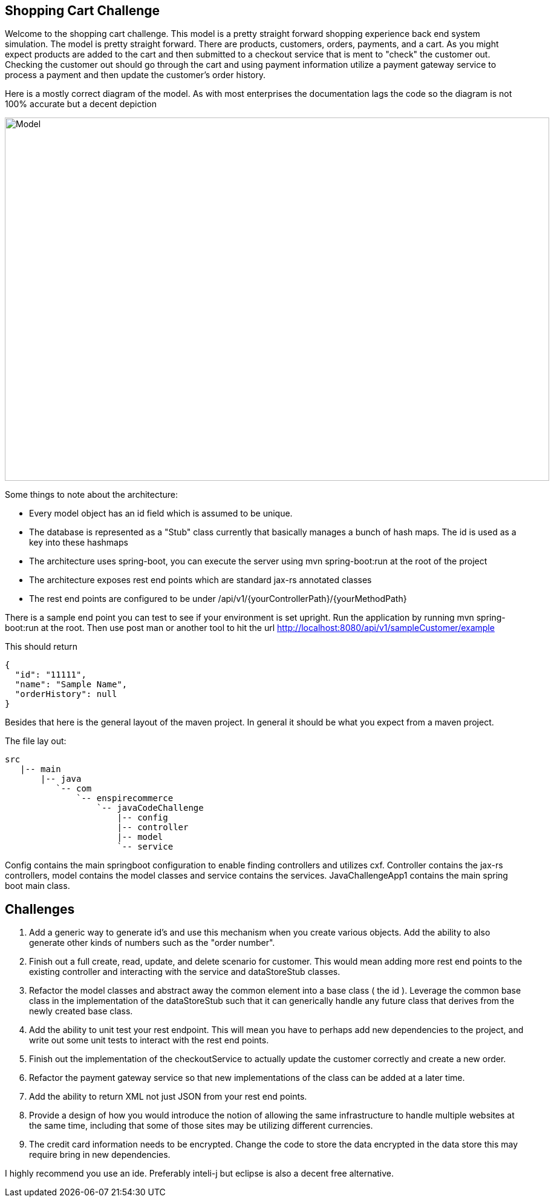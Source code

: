 :imagesdir: images
:source-highlighter: coderay
== Shopping Cart Challenge

Welcome to the shopping cart challenge.  This model is a pretty straight forward shopping experience back end system
simulation.  The model is pretty straight forward.  There are products, customers, orders, payments, and a cart.  As
you might expect products are added to the cart and then submitted to a checkout service that is ment to "check"
the customer out.  Checking the customer out should go through the cart and using payment information utilize a
payment gateway service to process a payment and then update the customer's order history.

Here is a mostly correct diagram of the model.  As with most enterprises the documentation lags the code so the diagram
is not 100% accurate but a decent depiction

image::ShoppingCartModel.png[Model, 900,600]


Some things to note about the architecture:

- Every model object has an id field which is assumed to be unique.
- The database is represented as a "Stub" class currently that basically manages a bunch of hash maps.  The id
  is used as a key into these hashmaps
- The architecture uses spring-boot, you can execute the server using mvn spring-boot:run at the root of the project
- The architecture exposes rest end points which are standard jax-rs annotated classes
- The rest end points are configured to be under /api/v1/{yourControllerPath}/{yourMethodPath}


There is a sample end point you can test to see if your environment is set upright.  Run the application
 by running mvn spring-boot:run at the root.  Then use post man or another tool to hit the url
  http://localhost:8080/api/v1/sampleCustomer/example


This should return

[source,json]
----
{
  "id": "11111",
  "name": "Sample Name",
  "orderHistory": null
}
----

Besides that here is the general layout of the maven project.  In general it should be what you expect from
a maven project.


The file lay out:

[tree,file="directoryLayout"]
--
 src
    |-- main
        |-- java
           `-- com
               `-- enspirecommerce
                   `-- javaCodeChallenge
                       |-- config
                       |-- controller
                       |-- model
                       `-- service
--


Config contains the main springboot configuration to enable finding controllers and utilizes cxf.  Controller
contains the jax-rs controllers, model contains the model classes and service contains the services.
JavaChallengeApp1 contains the main spring boot main class.

== Challenges

1. Add a generic way to generate id's and use this mechanism when you create various objects.  Add the ability
   to also generate other kinds of numbers such as the "order number".

2. Finish out a full create, read, update, and delete scenario for customer.  This would mean adding more
   rest end points to the existing controller and interacting with the service and dataStoreStub classes.

3. Refactor the model classes and abstract away the common element into a base class ( the id ).  Leverage
   the common base class in the implementation of the dataStoreStub such that it can generically handle any
   future class that derives from the newly created base class.

4. Add the ability to unit test your rest endpoint.  This will mean you have to perhaps add new dependencies
   to the project, and write out some unit tests to interact with the rest end points.

5. Finish out the implementation of the checkoutService to actually update the customer correctly and create
   a new order.

6. Refactor the payment gateway service so that new implementations of the class can be added at a later time.

7. Add the ability to return XML not just JSON from your rest end points.

8. Provide a design of how you would introduce the notion of allowing the same infrastructure to handle multiple
   websites at the same time, including that some of those sites may be utilizing different currencies.

9. The credit card information needs to be encrypted.  Change the code to store the data encrypted in the data store
   this may require bring in new dependencies.


I highly recommend you use an ide.  Preferably inteli-j but eclipse is also a decent free alternative.


